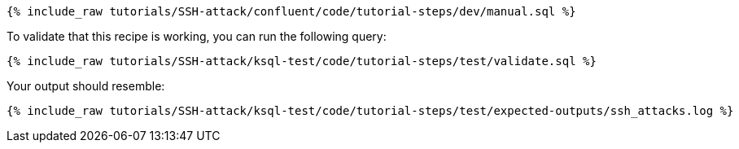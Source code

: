 ++++
<pre class="snippet"><code class="sql">{% include_raw tutorials/SSH-attack/confluent/code/tutorial-steps/dev/manual.sql %}</code></pre>
++++

To validate that this recipe is working, you can run the following query:

++++
<pre class="snippet"><code class="sql">{% include_raw tutorials/SSH-attack/ksql-test/code/tutorial-steps/test/validate.sql %}</code></pre>
++++

Your output should resemble:

++++
<pre class="snippet"><code class="text">{% include_raw tutorials/SSH-attack/ksql-test/code/tutorial-steps/test/expected-outputs/ssh_attacks.log %}</code></pre>
++++
